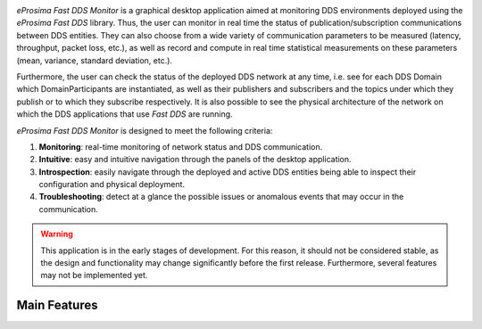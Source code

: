 .. raw:: html

  <h1>
    eProsima Fast DDS Monitor Documentation
  </h1>

.. image:: /rst/figures/logo.png
  :height: 100px
  :width: 100px
  :align: left
  :alt: eProsima
  :target: http://www.eprosima.com/

*eProsima Fast DDS Monitor* is a graphical desktop application aimed at monitoring DDS environments deployed using the
*eProsima Fast DDS* library.
Thus, the user can monitor in real time the status of publication/subscription communications between DDS entities.
They can also choose from a wide variety of communication parameters to be measured (latency, throughput, packet loss,
etc.), as well as record and compute in real time statistical measurements on these parameters
(mean, variance, standard deviation, etc.).

Furthermore, the user can check the status of the deployed DDS network at any time, i.e. see for each DDS
Domain which DomainParticipants are instantiated, as well as their publishers and subscribers and the topics
under which they publish or to which they subscribe respectively.
It is also possible to see the physical architecture of the network on which the DDS applications that use *Fast DDS*
are running.

*eProsima Fast DDS Monitor* is designed to meet the following criteria:

#. **Monitoring**: real-time monitoring of network status and DDS communication.
#. **Intuitive**: easy and intuitive navigation through the panels of the desktop application.
#. **Introspection**: easily navigate through the deployed and active DDS entities being able to inspect their
   configuration and physical deployment.
#. **Troubleshooting**: detect at a glance the possible issues or anomalous events that may occur in the communication.

.. warning::
  This application is in the early stages of development.
  For this reason, it should not be considered stable, as the design and functionality may change significantly
  before the first release.
  Furthermore, several features may not be implemented yet.


#############
Main Features
#############
